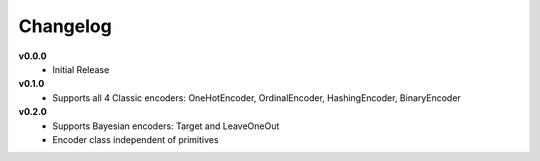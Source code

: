 =========
Changelog
=========

**v0.0.0**
    * Initial Release

**v0.1.0**
    * Supports all 4 Classic encoders: OneHotEncoder, OrdinalEncoder, HashingEncoder, BinaryEncoder

**v0.2.0**
    * Supports Bayesian encoders: Target and LeaveOneOut
    * Encoder class independent of primitives
